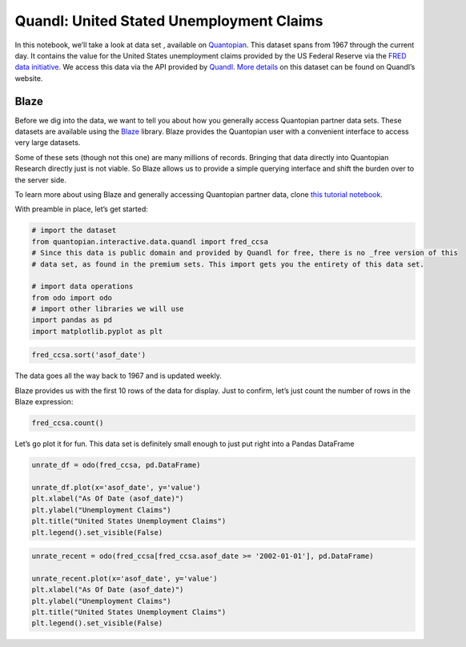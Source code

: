 Quandl: United Stated Unemployment Claims
=========================================

In this notebook, we’ll take a look at data set , available on
`Quantopian <https://www.quantopian.com/data>`__. This dataset spans
from 1967 through the current day. It contains the value for the United
States unemployment claims provided by the US Federal Reserve via the
`FRED data initiative <https://research.stlouisfed.org/fred2/>`__. We
access this data via the API provided by
`Quandl <https://www.quandl.com>`__. `More
details <https://www.quandl.com/data/FRED/CCSA-Continued-Claims-Insured-Unemployment>`__
on this dataset can be found on Quandl’s website.

Blaze
~~~~~

Before we dig into the data, we want to tell you about how you generally
access Quantopian partner data sets. These datasets are available using
the `Blaze <http://blaze.pydata.org>`__ library. Blaze provides the
Quantopian user with a convenient interface to access very large
datasets.

Some of these sets (though not this one) are many millions of records.
Bringing that data directly into Quantopian Research directly just is
not viable. So Blaze allows us to provide a simple querying interface
and shift the burden over to the server side.

To learn more about using Blaze and generally accessing Quantopian
partner data, clone `this tutorial
notebook <https://www.quantopian.com/clone_notebook?id=561827d21777f45c97000054>`__.

With preamble in place, let’s get started:

.. code:: ipython2

    # import the dataset
    from quantopian.interactive.data.quandl import fred_ccsa
    # Since this data is public domain and provided by Quandl for free, there is no _free version of this
    # data set, as found in the premium sets. This import gets you the entirety of this data set.
    
    # import data operations
    from odo import odo
    # import other libraries we will use
    import pandas as pd
    import matplotlib.pyplot as plt

.. code:: ipython2

    fred_ccsa.sort('asof_date')




.. raw:: html

    <table border="1" class="dataframe">
      <thead>
        <tr style="text-align: right;">
          <th></th>
          <th>asof_date</th>
          <th>value</th>
          <th>timestamp</th>
        </tr>
      </thead>
      <tbody>
        <tr>
          <th>0</th>
          <td>1967-01-07</td>
          <td>1134000</td>
          <td>1967-01-07</td>
        </tr>
        <tr>
          <th>1</th>
          <td>1967-01-14</td>
          <td>1119000</td>
          <td>1967-01-14</td>
        </tr>
        <tr>
          <th>2</th>
          <td>1967-01-21</td>
          <td>1119000</td>
          <td>1967-01-21</td>
        </tr>
        <tr>
          <th>3</th>
          <td>1967-01-28</td>
          <td>1103000</td>
          <td>1967-01-28</td>
        </tr>
        <tr>
          <th>4</th>
          <td>1967-02-04</td>
          <td>1131000</td>
          <td>1967-02-04</td>
        </tr>
        <tr>
          <th>5</th>
          <td>1967-02-11</td>
          <td>1153000</td>
          <td>1967-02-11</td>
        </tr>
        <tr>
          <th>6</th>
          <td>1967-02-18</td>
          <td>1167000</td>
          <td>1967-02-18</td>
        </tr>
        <tr>
          <th>7</th>
          <td>1967-02-25</td>
          <td>1199000</td>
          <td>1967-02-25</td>
        </tr>
        <tr>
          <th>8</th>
          <td>1967-03-04</td>
          <td>1235000</td>
          <td>1967-03-04</td>
        </tr>
        <tr>
          <th>9</th>
          <td>1967-03-11</td>
          <td>1234000</td>
          <td>1967-03-11</td>
        </tr>
        <tr>
          <th>10</th>
          <td>1967-03-18</td>
          <td>1236000</td>
          <td>1967-03-18</td>
        </tr>
      </tbody>
    </table>



The data goes all the way back to 1967 and is updated weekly.

Blaze provides us with the first 10 rows of the data for display. Just
to confirm, let’s just count the number of rows in the Blaze expression:

.. code:: ipython2

    fred_ccsa.count()




.. raw:: html

    2550



Let’s go plot it for fun. This data set is definitely small enough to
just put right into a Pandas DataFrame

.. code:: ipython2

    unrate_df = odo(fred_ccsa, pd.DataFrame)
    
    unrate_df.plot(x='asof_date', y='value')
    plt.xlabel("As Of Date (asof_date)")
    plt.ylabel("Unemployment Claims")
    plt.title("United States Unemployment Claims")
    plt.legend().set_visible(False)



.. image:: notebook_files/notebook_6_0.png


.. code:: ipython2

    unrate_recent = odo(fred_ccsa[fred_ccsa.asof_date >= '2002-01-01'], pd.DataFrame)
    
    unrate_recent.plot(x='asof_date', y='value')
    plt.xlabel("As Of Date (asof_date)")
    plt.ylabel("Unemployment Claims")
    plt.title("United States Unemployment Claims")
    plt.legend().set_visible(False)



.. image:: notebook_files/notebook_7_0.png



